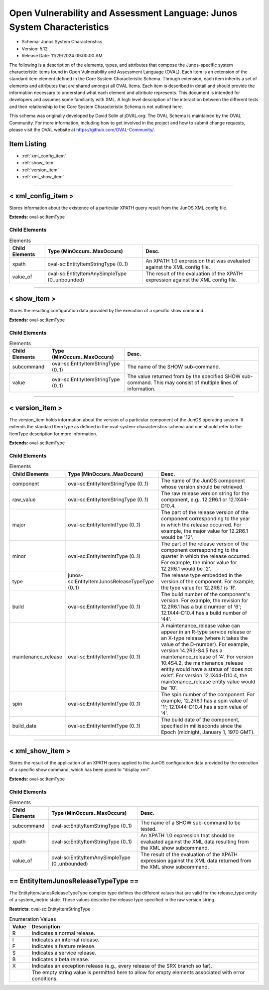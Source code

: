 Open Vulnerability and Assessment Language: Junos System Characteristics  
=========================================================
* Schema: Junos System Characteristics  
* Version: 5.12  
* Release Date: 11/29/2024 09:00:00 AM

The following is a description of the elements, types, and attributes that compose the Junos-specific system characteristic items found in Open Vulnerability and Assessment Language (OVAL). Each item is an extension of the standard item element defined in the Core System Characteristic Schema. Through extension, each item inherits a set of elements and attributes that are shared amongst all OVAL Items. Each item is described in detail and should provide the information necessary to understand what each element and attribute represents. This document is intended for developers and assumes some familiarity with XML. A high level description of the interaction between the different tests and their relationship to the Core System Characteristic Schema is not outlined here.

This schema was originally developed by David Solin at jOVAL.org. The OVAL Schema is maintained by the OVAL Community. For more information, including how to get involved in the project and how to submit change requests, please visit the OVAL website at https://github.com/OVAL-Community/.

Item Listing  
---------------------------------------------------------
* :ref:`xml_config_item`  
* :ref:`show_item`  
* :ref:`version_item`  
* :ref:`xml_show_item`  
  
______________
  
.. _xml_config_item:  
  
< xml_config_item >  
---------------------------------------------------------
Stores information about the existence of a particular XPATH query result from the JunOS XML config file.

**Extends:** oval-sc:ItemType

Child Elements  
^^^^^^^^^^^^^^^^^^^^^^^^^^^^^^^^^^^^^^^^^^^^^^^^^^^^^^^^^
.. list-table:: Elements  
    :header-rows: 1  
  
    * - Child Elements  
      - Type (MinOccurs..MaxOccurs)  
      - Desc.  
    * - xpath  
      - oval-sc:EntityItemStringType (0..1)  
      - An XPATH 1.0 expression that was evaluated against the XML config file.  
    * - value_of  
      - oval-sc:EntityItemAnySimpleType (0..unbounded)  
      - The result of the evaluation of the XPATH expression against the XML config file.  
  
______________
  
.. _show_item:  
  
< show_item >  
---------------------------------------------------------
Stores the resulting configuration data provided by the execution of a specific show command.

**Extends:** oval-sc:ItemType

Child Elements  
^^^^^^^^^^^^^^^^^^^^^^^^^^^^^^^^^^^^^^^^^^^^^^^^^^^^^^^^^
.. list-table:: Elements  
    :header-rows: 1  
  
    * - Child Elements  
      - Type (MinOccurs..MaxOccurs)  
      - Desc.  
    * - subcommand  
      - oval-sc:EntityItemStringType (0..1)  
      - The name of the SHOW sub-command.  
    * - value  
      - oval-sc:EntityItemStringType (0..1)  
      - The value returned from by the specified SHOW sub-command. This may consist of multiple lines of information.  
  
______________
  
.. _version_item:  
  
< version_item >  
---------------------------------------------------------
The version_item holds information about the version of a particular component of the JunOS operating system. It extends the standard ItemType as defined in the oval-system-characteristics schema and one should refer to the ItemType description for more information.

**Extends:** oval-sc:ItemType

Child Elements  
^^^^^^^^^^^^^^^^^^^^^^^^^^^^^^^^^^^^^^^^^^^^^^^^^^^^^^^^^
.. list-table:: Elements  
    :header-rows: 1  
  
    * - Child Elements  
      - Type (MinOccurs..MaxOccurs)  
      - Desc.  
    * - component  
      - oval-sc:EntityItemStringType (0..1)  
      - The name of the JunOS component whose version should be retrieved.  
    * - raw_value  
      - oval-sc:EntityItemStringType (0..1)  
      - The raw release version string for the component, e.g., 12.2R6.1 or 12.1X44-D10.4.  
    * - major  
      - oval-sc:EntityItemIntType (0..1)  
      - The part of the release version of the component corresponding to the year in which the release occurred. For example, the major value for 12.2R6.1 would be '12'.  
    * - minor  
      - oval-sc:EntityItemIntType (0..1)  
      - The part of the release version of the component corresponding to the quarter in which the release occurred. For example, the minor value for 12.2R6.1 would be '2'.  
    * - type  
      - junos-sc:EntityItemJunosReleaseTypeType (0..1)  
      - The release type embedded in the version of the component. For example, the type value for 12.2R6.1 is 'R'.  
    * - build  
      - oval-sc:EntityItemIntType (0..1)  
      - The build number of the component's version. For example, the revision for 12.2R6.1 has a build number of '6'; 12.1X44-D10.4 has a build number of '44'.  
    * - maintenance_release  
      - oval-sc:EntityItemIntType (0..1)  
      - A maintenance_release value can appear in an R-type service release or an X-type release (where it takes the value of the D-number). For example, version 14.2R3-S4.5 has a maintenance_release of '4'. For version 10.4S4.2, the maintenance_release entity would have a status of 'does not exist'. For version 12.1X44-D10.4, the maintenance_release entity value would be '10'.  
    * - spin  
      - oval-sc:EntityItemIntType (0..1)  
      - The spin number of the component. For example, 12.2R6.1 has a spin value of '1'; 12.1X44-D10.4 has a spin value of '4'.  
    * - build_date  
      - oval-sc:EntityItemIntType (0..1)  
      - The build date of the component, specified in milliseconds since the Epoch (midnight, January 1, 1970 GMT).  
  
______________
  
.. _xml_show_item:  
  
< xml_show_item >  
---------------------------------------------------------
Stores the result of the application of an XPATH query applied to the JunOS configuration data provided by the execution of a specific show command, which has been piped to "display xml".

**Extends:** oval-sc:ItemType

Child Elements  
^^^^^^^^^^^^^^^^^^^^^^^^^^^^^^^^^^^^^^^^^^^^^^^^^^^^^^^^^
.. list-table:: Elements  
    :header-rows: 1  
  
    * - Child Elements  
      - Type (MinOccurs..MaxOccurs)  
      - Desc.  
    * - subcommand  
      - oval-sc:EntityItemStringType (0..1)  
      - The name of a SHOW sub-command to be tested.  
    * - xpath  
      - oval-sc:EntityItemStringType (0..1)  
      - An XPATH 1.0 expression that should be evaluated against the XML data resulting from the XML show subcommand.  
    * - value_of  
      - oval-sc:EntityItemAnySimpleType (0..unbounded)  
      - The result of the evaluation of the XPATH expression against the XML data returned from the XML show subcommand.  
  
.. _EntityItemJunosReleaseTypeType:  
  
== EntityItemJunosReleaseTypeType ==  
---------------------------------------------------------
The EntityItemJunosReleaseTypeType complex type defines the different values that are valid for the release_type entity of a system_metric state. These values describe the release type specified in the raw version string.

**Restricts:** oval-sc:EntityItemStringType

.. list-table:: Enumeration Values  
    :header-rows: 1  
  
    * - Value  
      - Description  
    * - R  
      - | Indicates a normal release.  
    * - I  
      - | Indicates an internal release.  
    * - F  
      - | Indicates a feature release.  
    * - S  
      - | Indicates a service release.  
    * - B  
      - | Indicates a beta release.  
    * - X  
      - | Indicates an exception release (e.g., every release of the SRX branch so far).  
    * -   
      - | The empty string value is permitted here to allow for empty elements associated with error conditions.  
  
